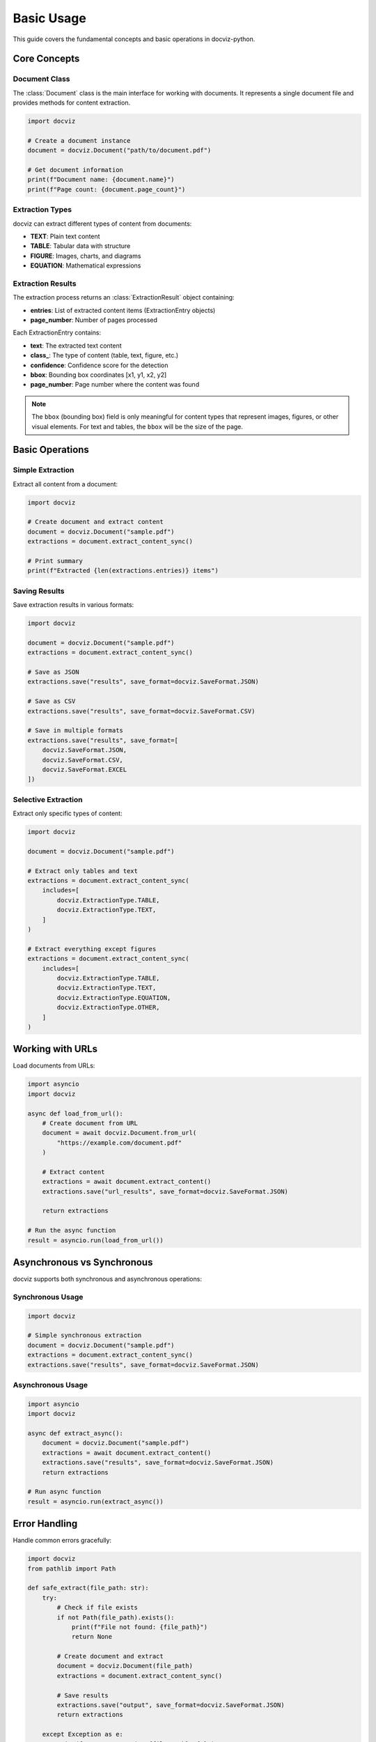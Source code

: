 Basic Usage
===========

This guide covers the fundamental concepts and basic operations in docviz-python.

Core Concepts
-------------

Document Class
~~~~~~~~~~~~~

The :class:`Document` class is the main interface for working with documents. It represents a single document file and provides methods for content extraction.

.. code-block:: python

    import docviz
    
    # Create a document instance
    document = docviz.Document("path/to/document.pdf")
    
    # Get document information
    print(f"Document name: {document.name}")
    print(f"Page count: {document.page_count}")

Extraction Types
~~~~~~~~~~~~~~~~

docviz can extract different types of content from documents:

* **TEXT**: Plain text content
* **TABLE**: Tabular data with structure
* **FIGURE**: Images, charts, and diagrams
* **EQUATION**: Mathematical expressions


Extraction Results
~~~~~~~~~~~~~~~~~~

The extraction process returns an :class:`ExtractionResult` object containing:

* **entries**: List of extracted content items (ExtractionEntry objects)
* **page_number**: Number of pages processed

Each ExtractionEntry contains:

* **text**: The extracted text content
* **class_**: The type of content (table, text, figure, etc.)
* **confidence**: Confidence score for the detection
* **bbox**: Bounding box coordinates [x1, y1, x2, y2]
* **page_number**: Page number where the content was found


.. note::

    The ``bbox`` (bounding box) field is only meaningful for content types that represent images, figures, or other visual elements. For text and tables, the ``bbox`` will be the size of the page.


Basic Operations
----------------

Simple Extraction
~~~~~~~~~~~~~~~~

Extract all content from a document:

.. code-block:: python

    import docviz
    
    # Create document and extract content
    document = docviz.Document("sample.pdf")
    extractions = document.extract_content_sync()
    
    # Print summary
    print(f"Extracted {len(extractions.entries)} items")

Saving Results
~~~~~~~~~~~~~

Save extraction results in various formats:

.. code-block:: python

    import docviz
    
    document = docviz.Document("sample.pdf")
    extractions = document.extract_content_sync()
    
    # Save as JSON
    extractions.save("results", save_format=docviz.SaveFormat.JSON)
    
    # Save as CSV
    extractions.save("results", save_format=docviz.SaveFormat.CSV)
    
    # Save in multiple formats
    extractions.save("results", save_format=[
        docviz.SaveFormat.JSON,
        docviz.SaveFormat.CSV,
        docviz.SaveFormat.EXCEL
    ])

Selective Extraction
~~~~~~~~~~~~~~~~~~~~

Extract only specific types of content:

.. code-block:: python

    import docviz
    
    document = docviz.Document("sample.pdf")
    
    # Extract only tables and text
    extractions = document.extract_content_sync(
        includes=[
            docviz.ExtractionType.TABLE,
            docviz.ExtractionType.TEXT,
        ]
    )
    
    # Extract everything except figures
    extractions = document.extract_content_sync(
        includes=[
            docviz.ExtractionType.TABLE,
            docviz.ExtractionType.TEXT,
            docviz.ExtractionType.EQUATION,
            docviz.ExtractionType.OTHER,
        ]
    )

Working with URLs
-----------------

Load documents from URLs:

.. code-block:: python

    import asyncio
    import docviz
    
    async def load_from_url():
        # Create document from URL
        document = await docviz.Document.from_url(
            "https://example.com/document.pdf"
        )
        
        # Extract content
        extractions = await document.extract_content()
        extractions.save("url_results", save_format=docviz.SaveFormat.JSON)
        
        return extractions
    
    # Run the async function
    result = asyncio.run(load_from_url())

Asynchronous vs Synchronous
---------------------------

docviz supports both synchronous and asynchronous operations:

Synchronous Usage
~~~~~~~~~~~~~~~~

.. code-block:: python

    import docviz
    
    # Simple synchronous extraction
    document = docviz.Document("sample.pdf")
    extractions = document.extract_content_sync()
    extractions.save("results", save_format=docviz.SaveFormat.JSON)

Asynchronous Usage
~~~~~~~~~~~~~~~~~

.. code-block:: python

    import asyncio
    import docviz
    
    async def extract_async():
        document = docviz.Document("sample.pdf")
        extractions = await document.extract_content()
        extractions.save("results", save_format=docviz.SaveFormat.JSON)
        return extractions
    
    # Run async function
    result = asyncio.run(extract_async())

Error Handling
--------------

Handle common errors gracefully:

.. code-block:: python

    import docviz
    from pathlib import Path
    
    def safe_extract(file_path: str):
        try:
            # Check if file exists
            if not Path(file_path).exists():
                print(f"File not found: {file_path}")
                return None
            
            # Create document and extract
            document = docviz.Document(file_path)
            extractions = document.extract_content_sync()
            
            # Save results
            extractions.save("output", save_format=docviz.SaveFormat.JSON)
            return extractions
            
        except Exception as e:
            print(f"Error processing {file_path}: {e}")
            return None
    
    # Use the safe extraction function
    result = safe_extract("sample.pdf")
    if result:
        print(f"Successfully extracted {len(result.entries)} items")

Progress Tracking
-----------------

Monitor extraction progress:

.. code-block:: python

    import docviz
    from tqdm import tqdm
    
    document = docviz.Document("large_document.pdf")
    
    # Create progress bar
    with tqdm(total=document.page_count, desc="Extracting") as pbar:
        extractions = document.extract_content_sync(
            progress_callback=pbar.update
        )
    
    extractions.save("progress_results", save_format=docviz.SaveFormat.JSON)

Working with Results
--------------------    

Access and process extraction results:

.. code-block:: python

    import docviz
    
    document = docviz.Document("sample.pdf")
    extractions = document.extract_content_sync()
    
    # Iterate through extracted items
    for entry in extractions.entries:
        print(f"Type: {entry.class_}")
        print(f"Page: {entry.page_number}")
        print(f"Content: {entry.text[:100]}...")
        print(f"Confidence: {entry.confidence:.2f}")
        print("---")
    
    # Filter by content type
    tables = [entry for entry in extractions.entries 
              if entry.class_ == "table"]
    
    text_items = [entry for entry in extractions.entries 
                  if entry.class_ == "text"]
    
    print(f"Found {len(tables)} tables and {len(text_items)} text items")

Next Steps
----------

Now that you understand the basics, explore:

* :doc:`advanced_usage` - Advanced features and configurations
* :doc:`configuration` - Detailed configuration options
* :doc:`../api/index` - Complete API reference
* :doc:`../examples/index` - More examples and use cases
